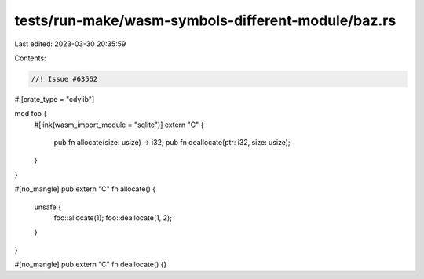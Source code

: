 tests/run-make/wasm-symbols-different-module/baz.rs
===================================================

Last edited: 2023-03-30 20:35:59

Contents:

.. code-block:: rs

    //! Issue #63562

#![crate_type = "cdylib"]

mod foo {
    #[link(wasm_import_module = "sqlite")]
    extern "C" {
        pub fn allocate(size: usize) -> i32;
        pub fn deallocate(ptr: i32, size: usize);
    }
}

#[no_mangle]
pub extern "C" fn allocate() {
    unsafe {
        foo::allocate(1);
        foo::deallocate(1, 2);
    }
}

#[no_mangle]
pub extern "C" fn deallocate() {}


